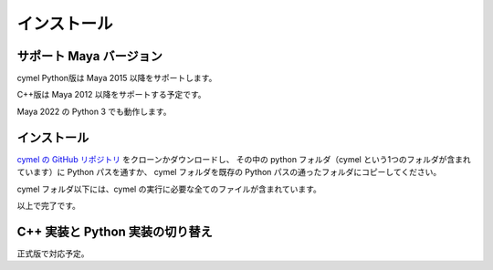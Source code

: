 
.. _installation:

=======================================================
  インストール
=======================================================

サポート Maya バージョン
=================================================

cymel Python版は Maya 2015 以降をサポートします。

C++版は Maya 2012 以降をサポートする予定です。

Maya 2022 の Python 3 でも動作します。



インストール
=================================================
`cymel の GitHub リポジトリ`__ をクローンかダウンロードし、
その中の python フォルダ（cymel という1つのフォルダが含まれています）に Python パスを通すか、
cymel フォルダを既存の Python パスの通ったフォルダにコピーしてください。

__ https://github.com/ryusas/cymel

cymel フォルダ以下には、cymel の実行に必要な全てのファイルが含まれています。

以上で完了です。



C++ 実装と Python 実装の切り替え
=================================================
正式版で対応予定。


